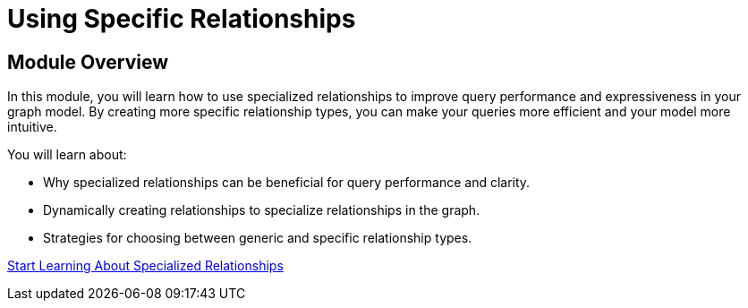 = Using Specific Relationships
:order: 7


== Module Overview

In this module, you will learn how to use specialized relationships to improve query performance and expressiveness in your graph model. By creating more specific relationship types, you can make your queries more efficient and your model more intuitive.

You will learn about:

* Why specialized relationships can be beneficial for query performance and clarity.
* Dynamically creating relationships to specialize relationships in the graph.
* Strategies for choosing between generic and specific relationship types.

link:./1-specific-relationships/[Start Learning About Specialized Relationships^, role=btn]